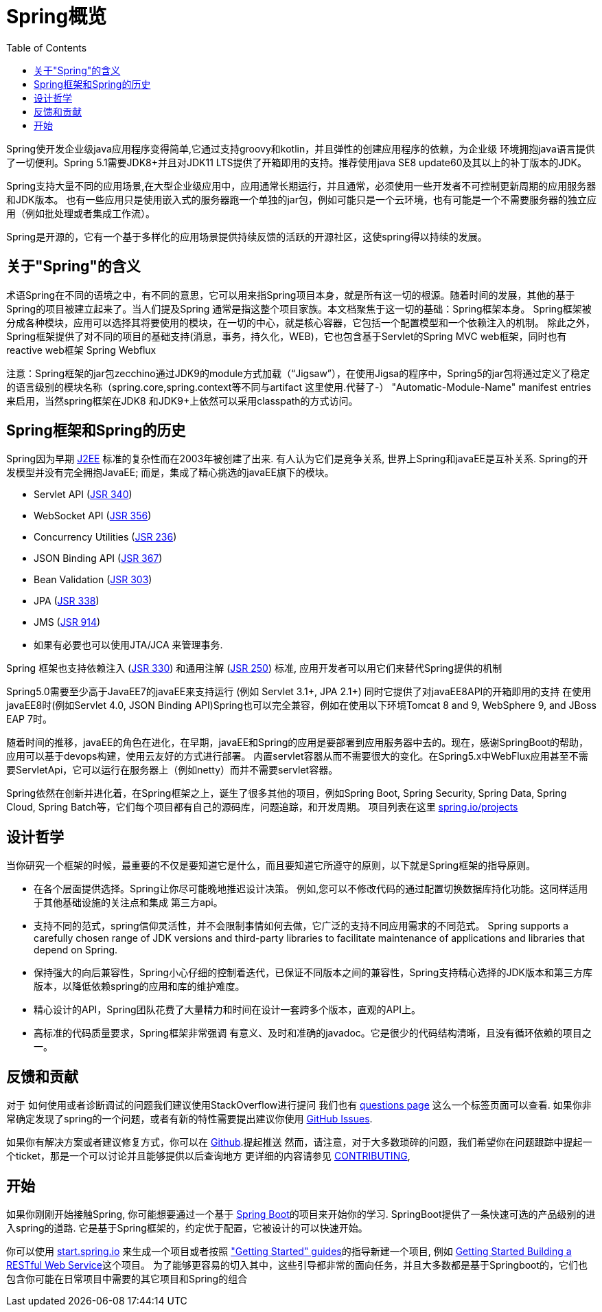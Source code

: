 [[overview]]
= Spring概览
:toc: left
:toclevels: 1
:docinfo1:

Spring使开发企业级java应用程序变得简单,它通过支持groovy和kotlin，并且弹性的创建应用程序的依赖，为企业级
环境拥抱java语言提供了一切便利。Spring 5.1需要JDK8+并且对JDK11 LTS提供了开箱即用的支持。推荐使用java SE8 update60及其以上的补丁版本的JDK。

Spring支持大量不同的应用场景,在大型企业级应用中，应用通常长期运行，并且通常，必须使用一些开发者不可控制更新周期的应用服务器和JDK版本。
也有一些应用只是使用嵌入式的服务器跑一个单独的jar包，例如可能只是一个云环境，也有可能是一个不需要服务器的独立应用（例如批处理或者集成工作流）。

Spring是开源的，它有一个基于多样化的应用场景提供持续反馈的活跃的开源社区，这使spring得以持续的发展。


[[overview-spring]]
== 关于"Spring"的含义
术语Spring在不同的语境之中，有不同的意思，它可以用来指Spring项目本身，就是所有这一切的根源。随着时间的发展，其他的基于Spring的项目被建立起来了。当人们提及Spring
通常是指这整个项目家族。本文档聚焦于这一切的基础：Spring框架本身。
Spring框架被分成各种模块，应用可以选择其将要使用的模块，在一切的中心，就是核心容器，它包括一个配置模型和一个依赖注入的机制。
除此之外，Spring框架提供了对不同的项目的基础支持(消息，事务，持久化，WEB)，它也包含基于Servlet的Spring MVC web框架，同时也有reactive web框架 Spring Webflux

注意：Spring框架的jar包zecchino通过JDK9的module方式加载（“Jigsaw”），在使用Jigsa的程序中，Spring5的jar包将通过定义了稳定的语言级别的模块名称（spring.core,spring.context等不同与artifact 这里使用.代替了-） 
"Automatic-Module-Name" manifest entries来启用，当然spring框架在JDK8 和JDK9+上依然可以采用classpath的方式访问。


[[overview-history]]
== Spring框架和Spring的历史

Spring因为早期
https://en.wikipedia.org/wiki/Java_Platform,_Enterprise_Edition[J2EE] 标准的复杂性而在2003年被创建了出来.
有人认为它们是竞争关系, 世界上Spring和javaEE是互补关系. Spring的开发模型并没有完全拥抱JavaEE;
而是，集成了精心挑选的javaEE旗下的模块。

* Servlet API (https://jcp.org/en/jsr/detail?id=340[JSR 340])
* WebSocket API (https://www.jcp.org/en/jsr/detail?id=356[JSR 356])
* Concurrency Utilities (https://www.jcp.org/en/jsr/detail?id=236[JSR 236])
* JSON Binding API (https://jcp.org/en/jsr/detail?id=367[JSR 367])
* Bean Validation (https://jcp.org/en/jsr/detail?id=303[JSR 303])
* JPA (https://jcp.org/en/jsr/detail?id=338[JSR 338])
* JMS (https://jcp.org/en/jsr/detail?id=914[JSR 914])
* 如果有必要也可以使用JTA/JCA 来管理事务.

Spring 框架也支持依赖注入
(https://www.jcp.org/en/jsr/detail?id=330[JSR 330]) 和通用注解
(https://jcp.org/en/jsr/detail?id=250[JSR 250]) 标准, 应用开发者可以用它们来替代Spring提供的机制

Spring5.0需要至少高于JavaEE7的javaEE来支持运行 (例如 Servlet 3.1+, JPA 2.1+)
同时它提供了对javaEE8API的开箱即用的支持
在使用javaEE8时(例如Servlet 4.0, JSON Binding API)Spring也可以完全兼容，例如在使用以下环境Tomcat 8 and 9, WebSphere 9, and JBoss EAP 7时。

随着时间的推移，javaEE的角色在进化，在早期，javaEE和Spring的应用是要部署到应用服务器中去的。现在，感谢SpringBoot的帮助，应用可以基于devops构建，使用云友好的方式进行部署。
内置servlet容器从而不需要很大的变化。在Spring5.x中WebFlux应用甚至不需要ServletApi，它可以运行在服务器上（例如netty）而并不需要servlet容器。

Spring依然在创新并进化着，在Spring框架之上，诞生了很多其他的项目，例如Spring Boot, Spring Security, Spring Data, Spring Cloud, Spring Batch等，它们每个项目都有自己的源码库，问题追踪，和开发周期。 项目列表在这里 https://spring.io/projects[spring.io/projects] 

[[overview-philosophy]]
== 设计哲学
当你研究一个框架的时候，最重要的不仅是要知道它是什么，而且要知道它所遵守的原则，以下就是Spring框架的指导原则。

* 在各个层面提供选择。Spring让你尽可能晚地推迟设计决策。
例如,您可以不修改代码的通过配置切换数据库持化功能。这同样适用于其他基础设施的关注点和集成
第三方api。
* 支持不同的范式，spring信仰灵活性，并不会限制事情如何去做，它广泛的支持不同应用需求的不同范式。
 Spring supports a carefully chosen range
of JDK versions and third-party libraries to facilitate maintenance of applications and
libraries that depend on Spring.
* 保持强大的向后兼容性，Spring小心仔细的控制着迭代，已保证不同版本之间的兼容性，Spring支持精心选择的JDK版本和第三方库版本，以降低依赖spring的应用和库的维护难度。
* 精心设计的API，Spring团队花费了大量精力和时间在设计一套跨多个版本，直观的API上。
* 高标准的代码质量要求，Spring框架非常强调
有意义、及时和准确的javadoc。它是很少的代码结构清晰，且没有循环依赖的项目之一。



[[overview-feedback]]
== 反馈和贡献
对于 如何使用或者诊断调试的问题我们建议使用StackOverflow进行提问
我们也有 https://spring.io/questions[questions page] 这么一个标签页面可以查看.
如果你非常确定发现了spring的一个问题，或者有新的特性需要提出建议你使用 https://github.com/spring-projects/spring-framework/issues[GitHub Issues].

如果你有解决方案或者建议修复方式，你可以在
https://github.com/spring-projects/spring-framework[Github].提起推送 
然而，请注意，对于大多数琐碎的问题，我们希望你在问题跟踪中提起一个ticket，那是一个可以讨论并且能够提供以后查询地方
更详细的内容请参见
https://github.com/spring-projects/spring-framework/blob/master/CONTRIBUTING.md[CONTRIBUTING],



[[overview-getting-started]]
== 开始

如果你刚刚开始接触Spring, 你可能想要通过一个基于 https://projects.spring.io/spring-boot/[Spring Boot]的项目来开始你的学习. SpringBoot提供了一条快速可选的产品级别的进入spring的道路. 
它是基于Spring框架的，约定优于配置，它被设计的可以快速开始。

你可以使用 https://start.spring.io/[start.spring.io] 来生成一个项目或者按照 https://spring.io/guides["Getting Started" guides]的指导新建一个项目, 例如
https://spring.io/guides/gs/rest-service/[Getting Started Building a RESTful Web Service]这个项目。
为了能够更容易的切入其中，这些引导都非常的面向任务，并且大多数都是基于Springboot的，它们也包含你可能在日常项目中需要的其它项目和Spring的组合